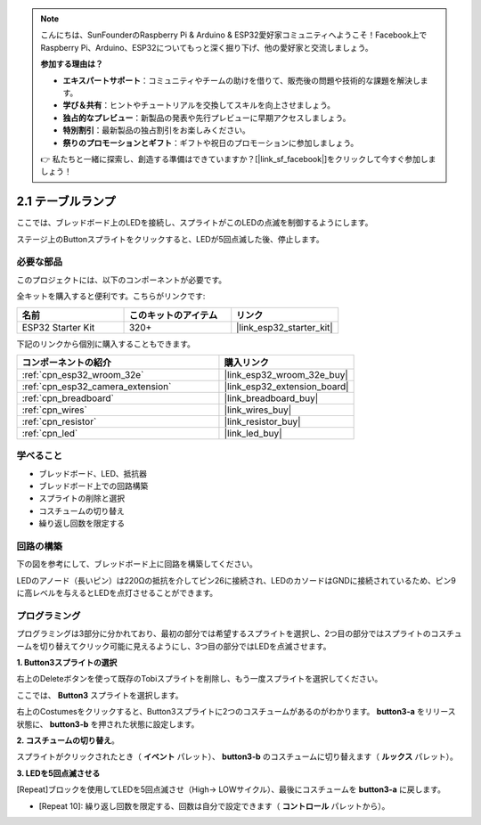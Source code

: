 .. note::

    こんにちは、SunFounderのRaspberry Pi & Arduino & ESP32愛好家コミュニティへようこそ！Facebook上でRaspberry Pi、Arduino、ESP32についてもっと深く掘り下げ、他の愛好家と交流しましょう。

    **参加する理由は？**

    - **エキスパートサポート**：コミュニティやチームの助けを借りて、販売後の問題や技術的な課題を解決します。
    - **学び＆共有**：ヒントやチュートリアルを交換してスキルを向上させましょう。
    - **独占的なプレビュー**：新製品の発表や先行プレビューに早期アクセスしましょう。
    - **特別割引**：最新製品の独占割引をお楽しみください。
    - **祭りのプロモーションとギフト**：ギフトや祝日のプロモーションに参加しましょう。

    👉 私たちと一緒に探索し、創造する準備はできていますか？[|link_sf_facebook|]をクリックして今すぐ参加しましょう！

.. _sh_table_lamp:

2.1 テーブルランプ
====================

ここでは、ブレッドボード上のLEDを接続し、スプライトがこのLEDの点滅を制御するようにします。

ステージ上のButtonスプライトをクリックすると、LEDが5回点滅した後、停止します。

.. image:: img/2_button.png

必要な部品
---------------------

このプロジェクトには、以下のコンポーネントが必要です。

全キットを購入すると便利です。こちらがリンクです:

.. list-table::
    :widths: 20 20 20
    :header-rows: 1

    *   - 名前
        - このキットのアイテム
        - リンク
    *   - ESP32 Starter Kit
        - 320+
        - |link_esp32_starter_kit|

下記のリンクから個別に購入することもできます。

.. list-table::
    :widths: 30 20
    :header-rows: 1

    *   - コンポーネントの紹介
        - 購入リンク

    *   - :ref:`cpn_esp32_wroom_32e`
        - |link_esp32_wroom_32e_buy|
    *   - :ref:`cpn_esp32_camera_extension`
        - |link_esp32_extension_board|
    *   - :ref:`cpn_breadboard`
        - |link_breadboard_buy|
    *   - :ref:`cpn_wires`
        - |link_wires_buy|
    *   - :ref:`cpn_resistor`
        - |link_resistor_buy|
    *   - :ref:`cpn_led`
        - |link_led_buy|

学べること
---------------------

- ブレッドボード、LED、抵抗器
- ブレッドボード上での回路構築
- スプライトの削除と選択
- コスチュームの切り替え

- 繰り返し回数を限定する

回路の構築
-----------------------

下の図を参考にして、ブレッドボード上に回路を構築してください。

LEDのアノード（長いピン）は220Ωの抵抗を介してピン26に接続され、LEDのカソードはGNDに接続されているため、ピン9に高レベルを与えるとLEDを点灯させることができます。

.. image:: img/circuit/1_hello_led_bb.png

プログラミング
------------------

プログラミングは3部分に分かれており、最初の部分では希望するスプライトを選択し、2つ目の部分ではスプライトのコスチュームを切り替えてクリック可能に見えるようにし、3つ目の部分ではLEDを点滅させます。

**1. Button3スプライトの選択**

右上のDeleteボタンを使って既存のTobiスプライトを削除し、もう一度スプライトを選択してください。

.. image:: img/2_tobi.png

ここでは、 **Button3** スプライトを選択します。

.. image:: img/2_button3.png

右上のCostumesをクリックすると、Button3スプライトに2つのコスチュームがあるのがわかります。 **button3-a** をリリース状態に、 **button3-b** を押された状態に設定します。

.. image:: img/2_button3_2.png

**2. コスチュームの切り替え**。

スプライトがクリックされたとき（ **イベント** パレット）、 **button3-b** のコスチュームに切り替えます（ **ルックス** パレット）。

.. image:: img/2_switch.png

**3. LEDを5回点滅させる**

[Repeat]ブロックを使用してLEDを5回点滅させ（High-> LOWサイクル）、最後にコスチュームを **button3-a** に戻します。

* [Repeat 10]: 繰り返し回数を限定する、回数は自分で設定できます（ **コントロール** パレットから）。

.. image:: img/2_led_on_off.png
